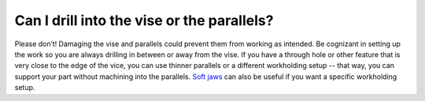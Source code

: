 Can I drill into the vise or the parallels?
==============

Please don’t! Damaging the vise and parallels could prevent them from working as intended. 
Be cognizant in setting up the work so you are always drilling in between or away from the vise. 
If you have a through hole or other feature that is very close to the edge of the vice, you can use 
thinner parallels or a different workholding setup -- that way, you can support your part without 
machining into the parallels. `Soft jaws <https://blog.tormach.com/basics-soft-jaws>`_
can also be useful if you want a specific workholding setup.
